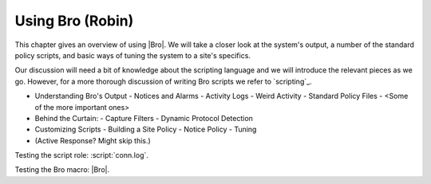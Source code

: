 
Using Bro (Robin)
=================

This chapter gives an overview of using |Bro|. We will take a closer
look at the system's output, a number of the standard policy
scripts, and basic ways of tuning the system to a site's specifics.

Our discussion will need a bit of knowledge about the scripting
language and we will introduce the relevant pieces as we go.
However, for a more thorough discussion of writing Bro scripts we
refer to `scripting`_. 

.. todo:: All examples in this chapter are based on Bro 1.5. They
   will need updating for the changes in 1.6.

* Understanding Bro's Output
  - Notices and Alarms
  - Activity Logs
  - Weird Activity
  - Standard Policy Files
  -  <Some of the more important ones>
  
* Behind the Curtain:
  - Capture Filters
  - Dynamic Protocol Detection

* Customizing Scripts
  - Building a Site Policy   
  - Notice Policy
  - Tuning

* (Active Response? Might skip this.)
   
Testing the script role: :script:`conn.log`. 

Testing the Bro macro: |Bro|.
